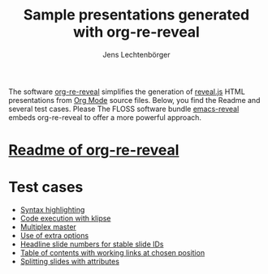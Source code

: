 # Local IspellDict: en
#+STARTUP: showeverything
# SPDX-License-Identifier: GPL-3.0-or-later
# Copyright (C) 2019 Jens Lechtenbörger

#+TITLE: Sample presentations generated with org-re-reveal
#+AUTHOR: Jens Lechtenbörger
#+OPTIONS: html-style:nil
#+OPTIONS: toc:nil

The software [[https://gitlab.com/oer/org-re-reveal][org-re-reveal]]
simplifies the generation of [[https://revealjs.com/][reveal.js]] HTML
presentations from [[https://orgmode.org/][Org Mode]] source files.
Below, you find the Readme and several test cases.  Please The FLOSS software
bundle [[https://gitlab.com/oer/emacs-reveal][emacs-reveal]] embeds
org-re-reveal to offer a more powerful approach.

* [[file:Readme.org][Readme of org-re-reveal]]

* Test cases
  - [[file:test-cases/test-highlightjs.org][Syntax highlighting]]
  - [[file:test-cases/test-klipsify.org][Code execution with klipse]]
  - [[file:test-cases/test-multiplex.org][Multiplex master]]
  - [[file:test-cases/test-options.org][Use of extra options]]
  - [[file:test-cases/test-slide-numbers.org][Headline slide numbers for stable slide IDs]]
  - [[file:test-cases/test-slide-numbers-toc.org][Table of contents with working links at chosen position]]
  - [[file:test-cases/test-split.org][Splitting slides with attributes]]
#  - [[file:test-cases/test-.org][]]
